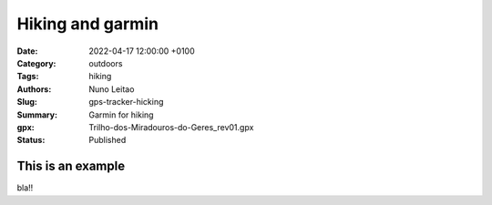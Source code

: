 Hiking and garmin
#################

:Date: 2022-04-17 12:00:00 +0100
:Category: outdoors
:Tags: hiking
:Authors: Nuno Leitao
:Slug: gps-tracker-hicking
:Summary: Garmin for hiking
:gpx: Trilho-dos-Miradouros-do-Geres_rev01.gpx
:Status: Published

This is an example
==================

bla!!


























